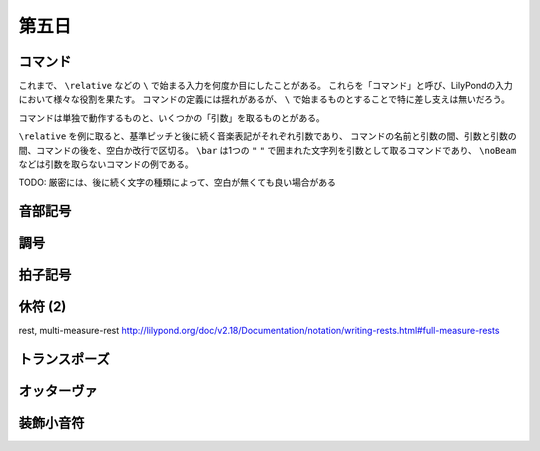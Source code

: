 .. _week-1-day-5:

======
第五日
======

.. num-section::

.. _command:

コマンド
--------

これまで、 ``\relative`` などの ``\`` で始まる入力を何度か目にしたことがある。
これらを「コマンド」と呼び、LilyPondの入力において様々な役割を果たす。
コマンドの定義には揺れがあるが、 ``\`` で始まるものとすることで特に差し支えは無いだろう。

コマンドは単独で動作するものと、いくつかの「引数」を取るものとがある。

``\relative`` を例に取ると、基準ピッチと後に続く音楽表記がそれぞれ引数であり、
コマンドの名前と引数の間、引数と引数の間、コマンドの後を、空白か改行で区切る。
``\bar`` は1つの ``"`` ``"`` で囲まれた文字列を引数として取るコマンドであり、
``\noBeam`` などは引数を取らないコマンドの例である。

TODO: 厳密には、後に続く文字の種類によって、空白が無くても良い場合がある


.. num-section::

.. _clef:

音部記号
--------


.. num-section::

.. _key-signature:

調号
----


.. num-section::

.. _time-signature:

拍子記号
--------


.. num-section::

.. _rest-2:

休符 (2)
--------

\rest, multi-measure-rest http://lilypond.org/doc/v2.18/Documentation/notation/writing-rests.html#full-measure-rests


.. num-section::

.. _transpose:

トランスポーズ
--------------


.. num-section::

.. _ottava:

オッターヴァ
------------


.. num-section::

.. _grace:

装飾小音符
----------
